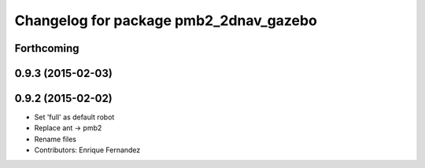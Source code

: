 ^^^^^^^^^^^^^^^^^^^^^^^^^^^^^^^^^^^^^^^
Changelog for package pmb2_2dnav_gazebo
^^^^^^^^^^^^^^^^^^^^^^^^^^^^^^^^^^^^^^^

Forthcoming
-----------

0.9.3 (2015-02-03)
------------------

0.9.2 (2015-02-02)
------------------
* Set 'full' as default robot
* Replace ant -> pmb2
* Rename files
* Contributors: Enrique Fernandez
